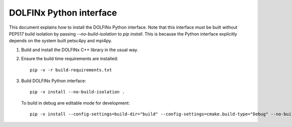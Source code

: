 DOLFINx Python interface
========================

This document explains how to install the DOLFINx Python interface. Note that
this interface must be built without PEP517 build isolation by passing
`--no-build-isolation` to `pip install`. This is because the Python interface
explicitly depends on the system built petsc4py and mpi4py.

1. Build and install the DOLFINx C++ library in the usual way.

2. Ensure the build time requirements are installed::

     pip -v -r build-requirements.txt

3. Build DOLFINx Python interface::

     pip -v install --no-build-isolation .

   To build in debug ane editable mode for development::

     pip -v install --config-settings=build-dir="build" --config-settings=cmake.build-type="Debug" --no-build-isolation -e .
